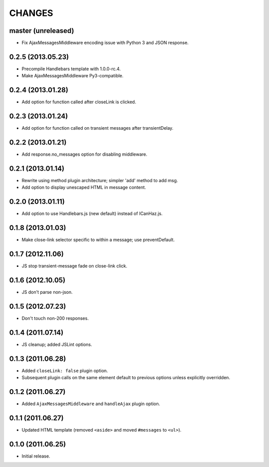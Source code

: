 CHANGES
=======

master (unreleased)
-------------------

* Fix AjaxMessagesMiddleware encoding issue with Python 3 and JSON response.


0.2.5 (2013.05.23)
------------------

* Precompile Handlebars template with 1.0.0-rc.4.
* Make AjaxMessagesMiddleware Py3-compatible.

0.2.4 (2013.01.28)
------------------

* Add option for function called after closeLink is clicked.

0.2.3 (2013.01.24)
------------------

* Add option for function called on transient messages after transientDelay.

0.2.2 (2013.01.21)
------------------

* Add response.no_messages option for disabling middleware.

0.2.1 (2013.01.14)
------------------

* Rewrite using method plugin architecture; simpler 'add' method to add msg.
* Add option to display unescaped HTML in message content.

0.2.0 (2013.01.11)
------------------

* Add option to use Handlebars.js (new default) instead of ICanHaz.js.

0.1.8 (2013.01.03)
------------------

* Make close-link selector specific to within a message; use preventDefault.

0.1.7 (2012.11.06)
------------------

* JS stop transient-message fade on close-link click.

0.1.6 (2012.10.05)
------------------

* JS don't parse non-json.

0.1.5 (2012.07.23)
------------------

* Don't touch non-200 responses.

0.1.4 (2011.07.14)
------------------

* JS cleanup; added JSLint options.

0.1.3 (2011.06.28)
------------------

* Added ``closeLink: false`` plugin option.
* Subsequent plugin calls on the same element default to previous options
  unless explicitly overridden.

0.1.2 (2011.06.27)
------------------

* Added ``AjaxMessagesMiddleware`` and ``handleAjax`` plugin option.


0.1.1 (2011.06.27)
------------------

* Updated HTML template (removed ``<aside>`` and moved ``#messages`` to
  ``<ul>``).


0.1.0 (2011.06.25)
------------------

* Initial release.
